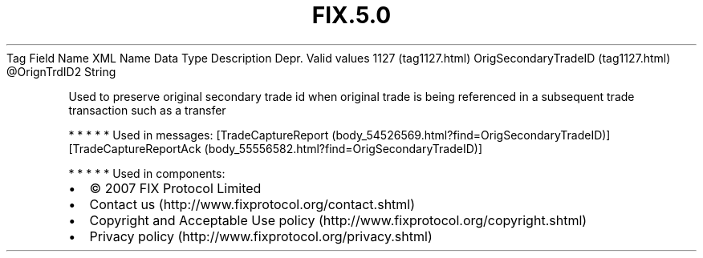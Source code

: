 .TH FIX.5.0 "" "" "Tag #1127"
Tag
Field Name
XML Name
Data Type
Description
Depr.
Valid values
1127 (tag1127.html)
OrigSecondaryTradeID (tag1127.html)
\@OrignTrdID2
String
.PP
Used to preserve original secondary trade id when original trade is
being referenced in a subsequent trade transaction such as a
transfer
.PP
   *   *   *   *   *
Used in messages:
[TradeCaptureReport (body_54526569.html?find=OrigSecondaryTradeID)]
[TradeCaptureReportAck (body_55556582.html?find=OrigSecondaryTradeID)]
.PP
   *   *   *   *   *
Used in components:

.PD 0
.P
.PD

.PP
.PP
.IP \[bu] 2
© 2007 FIX Protocol Limited
.IP \[bu] 2
Contact us (http://www.fixprotocol.org/contact.shtml)
.IP \[bu] 2
Copyright and Acceptable Use policy (http://www.fixprotocol.org/copyright.shtml)
.IP \[bu] 2
Privacy policy (http://www.fixprotocol.org/privacy.shtml)
